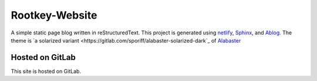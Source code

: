 Rootkey-Website
===============

A simple static page blog written in reStructuredText.
This project is generated using `netlify <https://netlify.com>`_,
`Sphinx <http://sphinx-doc.org>`_, and
`Ablog <http://ablog.readthedocs.io/>`_. The theme is
`a solarized variant <https://gitlab.com/sporiff/alabaster-solarized-dark`_
of `Alabaster <https://alabaster.readthedocs.io/en/latest/>`_

Hosted on GitLab
----------------

This site is hosted on GitLab.
